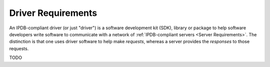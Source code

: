Driver Requirements
===================

An IPDB-compliant driver (or just "driver")
is a software development kit (SDK), library or package
to help software developers write software
to communicate with a network of :ref:`IPDB-compliant servers <Server Requirements>`.
The distinction is that one uses driver software to help make *requests*,
whereas a server provides the *responses* to those requests.

TODO
